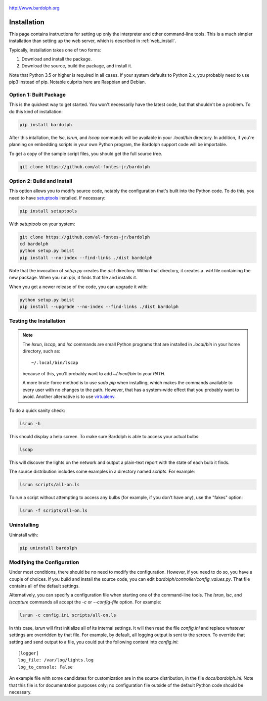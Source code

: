 .. figure:: logo.png
   :align: center
   
   http://www.bardolph.org

.. index::
   single: installation; full instructions

.. _installation:

Installation
############
This page contains instructions for setting up only the interpreter and
other command-line tools. This is a much simpler installation than setting
up the web server, which is described in :ref:`web_install`.

Typically, installation takes one of two forms:

#. Download and install the package.
#. Download the source, build the package, and install it.

Note that Python 3.5 or higher is required in all cases. If your system
defaults to Python 2.x, you probably need to use
pip3 instead of pip. Notable culprits here are Raspbian and Debian.

.. index::
   single: installation; package

Option 1: Built Package
=======================
This is the quickest way to get started. You won't necessarily have the
latest code, but that shouldn't be a problem. To do this kind of installation:

.. code-block:: bash

  pip install bardolph

After this intallation, the `lsc`, `lsrun`, and `lscap` commands will be
available in your `.local/bin` directory. In addition, if you're planning
on embedding scripts in your own Python program, the Bardolph support code
will be importable.

To get a copy of the sample script files, you should get the full
source tree.

.. code-block:: bash

  git clone https://github.com/al-fontes-jr/bardolph

.. index::
   single: building
   single: installation; local build
   
Option 2: Build and Install
===========================
This option allows you to modify source code, notably the configuration that's
built into the Python code. To do this, you need to have 
`setuptools <https://pypi.org/project/setuptools>`_ installed. If necessary:

.. code-block:: bash

  pip install setuptools 

With `setuptools` on your system:

.. code-block:: bash

  git clone https://github.com/al-fontes-jr/bardolph
  cd bardolph
  python setup.py bdist 
  pip install --no-index --find-links ./dist bardolph 

Note that the invocation of `setup.py` creates the `dist` directory. Within
that directory, it creates a `.whl` file containing the new package. When
you run `pip`, it finds that file and installs it.

When you get a newer release of the code, you can upgrade it with:
 
.. code-block:: bash

  python setup.py bdist 
  pip install --upgrade --no-index --find-links ./dist bardolph


Testing the Installation
========================
.. note:: The `lsrun`, `lscap`, and `lsc` commands are small Python
  programs that are installed in `.local/bin` in your home directory,
  such as:: 
        
    ~/.local/bin/lscap

  because of this, you'll probably want to add `~/.local/bin` to 
  your `PATH`.

  A more brute-force method is to use `sudo pip` when installing,
  which makes the commands available to every user with no changes
  to the path. However, that has a system-wide effect that you
  probably want to avoid. Another alternative is to use
  `virtualenv <https://virtualenv.pypa.io>`_.
   
To do a quick sanity check:

.. code-block:: bash

  lsrun -h

This should display a help screen. To make sure Bardolph is able to access
your actual bulbs:

.. code-block:: bash

  lscap

This will discover the lights on the network and output a plain-text report
with the state of each bulb it finds.

The source distribution includes some examples in a directory
named `scripts`. For example:

.. code-block:: bash 

  lsrun scripts/all-on.ls

To run a script without attempting to access any bulbs (for example, if you
don't have any), use the "fakes" option:

.. code-block:: bash 

  lsrun -f scripts/all-on.ls

.. index::
   single: uninstall

Uninstalling
============
Uninstall with:

.. code-block:: bash 

  pip uninstall bardolph

.. index::
   single: configuration
   single: logging configuration
   
Modifying the Configuration
===========================
Under most conditions, there should be no need to modify the configuration.
However, if you need to do so, you have a couple of choices. If you build
and install the source code, you can edit
`bardolph/controller/config_values.py`. That file contains all of the
default settings.

Alternatively, you can specify a configuration file when starting one of
the command-line tools. The `lsrun`, `lsc`, and `lscapture` commands
all accept the `-c` or `--config-file` option. For example:

.. code-block:: bash 

  lsrun -c config.ini scripts/all-on.ls

In this case, `lsrun` will first initialize all of its internal settings. It
will then read the file `config.ini` and replace whatever settings are overridden
by that file. For example, by default, all logging output is sent to the screen.
To override that setting and send output to a file, you could put the
following content into `config.ini`::

  [logger]
  log_file: /var/log/lights.log
  log_to_console: False

An example file with some candidates for customization are in the source
distribution, in the file `docs/bardolph.ini`. Note that this file is
for documentation purposes only; no configuration file outside of the
default Python code should be necessary.

